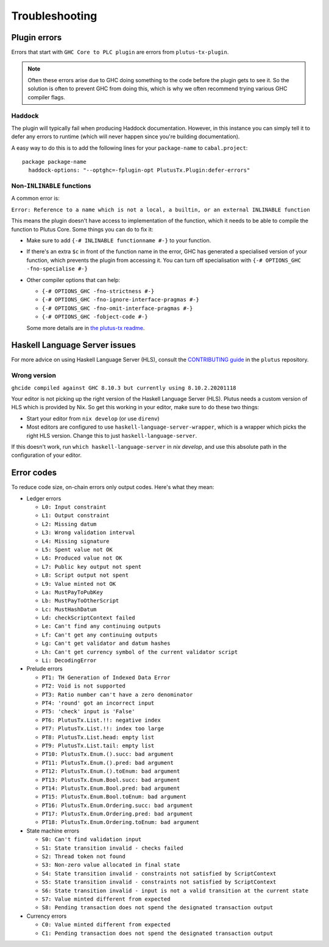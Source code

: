 Troubleshooting
===============

Plugin errors
-------------

Errors that start with ``GHC Core to PLC plugin`` are errors from ``plutus-tx-plugin``.

.. note::
   Often these errors arise due to GHC doing something to the code before the plugin gets to see it.
   So the solution is often to prevent GHC from doing this, which is why we often recommend trying various GHC compiler flags.

Haddock
~~~~~~~

The plugin will typically fail when producing Haddock documentation.
However, in this instance you can simply tell it to defer any errors to runtime (which will never happen since you're building documentation).

A easy way to do this is to add the following lines for your ``package-name`` to ``cabal.project``::

  package package-name
    haddock-options: "--optghc=-fplugin-opt PlutusTx.Plugin:defer-errors"

Non-``INLINABLE`` functions
~~~~~~~~~~~~~~~~~~~~~~~~~~~

A common error is:

``Error: Reference to a name which is not a local, a builtin, or an external INLINABLE function``

This means the plugin doesn't have access to implementation of the function, which it needs to be able to compile the function to Plutus Core.
Some things you can do to fix it:

- Make sure to add ``{-# INLINABLE functionname #-}`` to your function.
- If there's an extra ``$c`` in front of the function name in the error, GHC has generated a specialised version of your function,
  which prevents the plugin from accessing it.
  You can turn off specialisation with ``{-# OPTIONS_GHC -fno-specialise #-}``
- Other compiler options that can help:

  - ``{-# OPTIONS_GHC -fno-strictness #-}``
  - ``{-# OPTIONS_GHC -fno-ignore-interface-pragmas #-}``
  - ``{-# OPTIONS_GHC -fno-omit-interface-pragmas #-}``
  - ``{-# OPTIONS_GHC -fobject-code #-}``

  Some more details are in `the plutus-tx readme <https://github.com/IntersectMBO/plutus/tree/master/plutus-tx#building-projects-with-plutus-tx>`_.

Haskell Language Server issues
------------------------------

For more advice on using Haskell Language Server (HLS), consult the `CONTRIBUTING guide <https://github.com/IntersectMBO/plutus/blob/master/CONTRIBUTING.adoc>`_ in the ``plutus`` repository.

Wrong version
~~~~~~~~~~~~~

``ghcide compiled against GHC 8.10.3 but currently using 8.10.2.20201118``

Your editor is not picking up the right version of the Haskell Language Server (HLS).
Plutus needs a custom version of HLS which is provided by Nix.
So get this working in your editor, make sure to do these two things:

- Start your editor from ``nix develop`` (or use ``direnv``)
- Most editors are configured to use ``haskell-language-server-wrapper``, which is a wrapper which picks the right HLS version.
  Change this to just ``haskell-language-server``.

If this doesn't work, run ``which haskell-language-server`` in `nix develop`, and use this absolute path in the configuration of your editor.

Error codes
-----------

To reduce code size, on-chain errors only output codes. Here's what they mean:

..
  This list can be generated with:
  grep -rEoh "\btrace\w*\s+\"[^\"]{1,5}\"\s+(--.*|\{-\".*\"-\})" *

- Ledger errors

  - ``L0: Input constraint``
  - ``L1: Output constraint``
  - ``L2: Missing datum``
  - ``L3: Wrong validation interval``
  - ``L4: Missing signature``
  - ``L5: Spent value not OK``
  - ``L6: Produced value not OK``
  - ``L7: Public key output not spent``
  - ``L8: Script output not spent``
  - ``L9: Value minted not OK``
  - ``La: MustPayToPubKey``
  - ``Lb: MustPayToOtherScript``
  - ``Lc: MustHashDatum``
  - ``Ld: checkScriptContext failed``
  - ``Le: Can't find any continuing outputs``
  - ``Lf: Can't get any continuing outputs``
  - ``Lg: Can't get validator and datum hashes``
  - ``Lh: Can't get currency symbol of the current validator script``
  - ``Li: DecodingError``

- Prelude errors

  - ``PT1: TH Generation of Indexed Data Error``
  - ``PT2: Void is not supported``
  - ``PT3: Ratio number can't have a zero denominator``
  - ``PT4: 'round' got an incorrect input``
  - ``PT5: 'check' input is 'False'``
  - ``PT6: PlutusTx.List.!!: negative index``
  - ``PT7: PlutusTx.List.!!: index too large``
  - ``PT8: PlutusTx.List.head: empty list``
  - ``PT9: PlutusTx.List.tail: empty list``
  - ``PT10: PlutusTx.Enum.().succ: bad argument``
  - ``PT11: PlutusTx.Enum.().pred: bad argument``
  - ``PT12: PlutusTx.Enum.().toEnum: bad argument``
  - ``PT13: PlutusTx.Enum.Bool.succ: bad argument``
  - ``PT14: PlutusTx.Enum.Bool.pred: bad argument``
  - ``PT15: PlutusTx.Enum.Bool.toEnum: bad argument``
  - ``PT16: PlutusTx.Enum.Ordering.succ: bad argument``
  - ``PT17: PlutusTx.Enum.Ordering.pred: bad argument``
  - ``PT18: PlutusTx.Enum.Ordering.toEnum: bad argument``

- State machine errors

  - ``S0: Can't find validation input``
  - ``S1: State transition invalid - checks failed``
  - ``S2: Thread token not found``
  - ``S3: Non-zero value allocated in final state``
  - ``S4: State transition invalid - constraints not satisfied by ScriptContext``
  - ``S5: State transition invalid - constraints not satisfied by ScriptContext``
  - ``S6: State transition invalid - input is not a valid transition at the current state``
  - ``S7: Value minted different from expected``
  - ``S8: Pending transaction does not spend the designated transaction output``

- Currency errors

  - ``C0: Value minted different from expected``
  - ``C1: Pending transaction does not spend the designated transaction output``
